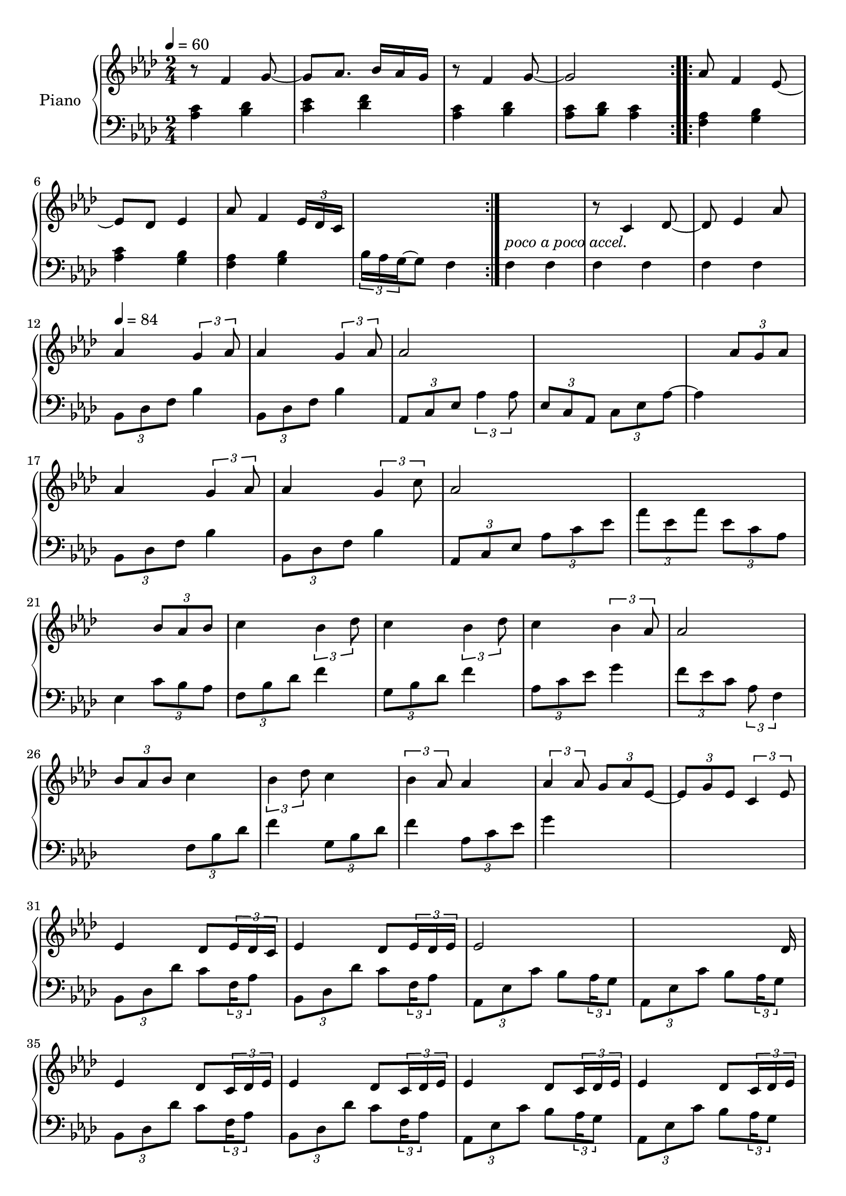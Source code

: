 \version "2.22.1"

accelPoco = \markup { \italic {poco a poco accel.}}

upper = \relative c' {
  \clef treble
  \key aes \major
  \time 2/4
  \tempo 4 = 60
  
  \repeat volta 2 {
    r8 f4 g8~ | g8 aes8. bes16 aes g |
    r8 f4 g8~ | g2  
  }
  
  aes8 f4 ees8~ | 
  ees des ees4 |
  % aes8 f4 ees16 des| 
  aes8 f4 \tuplet 3/2 {ees16 des c}
  s2 | s2_\accelPoco|
  
  
  r8 c4 des8~ | 
  des8 ees4 aes8| 
  
  \tempo 4 = 84
  aes4 \tuplet 3/2 {g4 aes8} |
  aes4 \tuplet 3/2 {g4 aes8} | 
  aes2 |
  s2 | 
  
  s4 \tuplet 3/2 {aes8 g aes} | 
  aes4 \tuplet 3/2 {g4 aes8} |
  aes4 \tuplet 3/2 {g4 c8} | 
  aes2 | 
  s2|
  
  s4 \tuplet 3/2 {bes8 aes bes} | 
  c4 \tuplet 3/2 {bes4 des8} |
  c4 \tuplet 3/2 {bes4 des8} | 
  c4 \tuplet 3/2 {bes4 aes8} |
  
  aes2 | 
  \tuplet 3/2 {bes8 aes bes} c4 |
  \tuplet 3/2 {bes4 des8} c4 | 
  \tuplet 3/2 {bes4 aes8} aes4 | 
  
  \tuplet 3/2 {aes4 aes8} \tuplet 3/2 {g8 aes ees~} | 
  \tuplet 3/2 {ees8 g ees} \tuplet 3/2 {c4 ees8}
  
  
  %% BEGIN BRIDGE SECTION %%
  % bes minor
  ees4 des8 \tuplet 3/2 { ees16 des c } 
  ees4 des8 \tuplet 3/2 { ees16 des ees } 
  
  % aes major
  ees2
  s4.. des16
  
  % bes minor
  ees4 des8 \tuplet 3/2 { c16 des ees}
  ees4 des8 \tuplet 3/2 { c16 des ees}
  
  % aes major
  ees4 des8 \tuplet 3/2 { c16 des ees}
  ees4 des8 \tuplet 3/2 { c16 des ees}
  
  % c minor
  ees4 des8 \tuplet 3/2 { c16 des ees}
  ees4 des8 \tuplet 3/2 { c16 des ees}
  
  % f minor
  ees4 des8 \tuplet 3/2 { c16 des ees}
  ees4 des8 \< \tuplet 3/2 {  c16 des ees\accent \!}
  
  % bes minor
  g4 f8 \tuplet 3/2 { ees16 f g}
  g4 f8 \tuplet 3/2 { ees16 f g}
  
  % aes minor
  g4( aes)
  s2
  
  % c minor
  aes4( bes)
  s4.. bes16
  
  % f minor
  bes4 aes
  s4.. <aes c>16
  
  
  
  
  
}

lower = \relative c' {
  \clef bass
  \key aes \major
  \time 2/4

  \repeat volta 2 {
    <aes c>4 <bes des> | <c ees> <des f> | 
    <aes c>4 <bes des> | <aes c>8 <bes des> <aes c>4 | 
  }
  
  \repeat volta 2 {
    <f aes>4 <g bes> | <aes c> <g bes> |
    %<f aes> <g bes> | c16 bes aes g f4|
    <f aes> <g bes> | \tuplet 3/2 {bes16 aes g~} g8 f4|
  }
  
  f4 f | f f | f f | 
  \tuplet 3/2 {bes,8 des f} bes4 | 
  \tuplet 3/2 {bes,8 des f} bes4 | 
  \tuplet 3/2 {aes,8 c ees} \tuplet 3/2 {aes4 aes8} | 
  \tuplet 3/2 {ees8 c aes} \tuplet 3/2 {c ees aes~} |
  
  aes4 s4 | 
  \tuplet 3/2 {bes,8 des f} bes4   |
  \tuplet 3/2 {bes,8 des f} bes4 |
  \tuplet 3/2 {aes,8 c ees}  \tuplet 3/2 {aes c ees}  |
  \tuplet 3/2 {aes ees aes}  \tuplet 3/2 {ees c aes} |
  
  
  ees4 \tuplet 3/2 {c'8 bes aes} | 
  \tuplet 3/2 {f8 bes des} f4 |
  \tuplet 3/2 {g,8 bes des} f4 | 
  \tuplet 3/2 {aes,8 c ees} g4 |
  
  \tuplet 3/2 {f8 ees c} \tuplet 3/2 {aes f4}
  
  s4 \tuplet 3/2 {f8 bes des} | 
  f4  \tuplet 3/2 {g,8 bes des} |
  f4 \tuplet 3/2 {aes,8 c ees} | 
  g4 s4 | 
  s2|  
  
  
  %% BEGIN BRIDGE SECTION %%
  % bes minor
  \tuplet 3/2 { bes,,8 des des' } c8 \tuplet 3/2 {f,16 aes8}
  \tuplet 3/2 { bes,8 des des' } c8 \tuplet 3/2 {f,16 aes8}
  
  % aes major
  \tuplet 3/2 { aes,8 ees' c' } bes8 \tuplet 3/2 {aes16 g8}
  \tuplet 3/2 { aes,8 ees' c' } bes8 \tuplet 3/2 {aes16 g8}
  
  % bes minor
  \tuplet 3/2 { bes,8 des des' } c8 \tuplet 3/2 {f,16 aes8}
  \tuplet 3/2 { bes,8 des des' } c8 \tuplet 3/2 {f,16 aes8}
  
  % aes major
  \tuplet 3/2 { aes,8 ees' c' } bes8 \tuplet 3/2 {aes16 g8}
  \tuplet 3/2 { aes,8 ees' c' } bes8 \tuplet 3/2 {aes16 g8}
  
  % c minor
  \tuplet 3/2 { g,8 ees' c' } bes8 \tuplet 3/2 {aes16 g8}
  \tuplet 3/2 { g,8 ees' c' } bes8 \tuplet 3/2 {aes16 bes8}
  
  % f minor
  \tuplet 3/2 { f,8 c' f'\accent } c8 \tuplet 3/2 {bes16 aes8}
  \tuplet 3/2 { f,8 c' aes' } f8 \tuplet 3/2 {ees16 bes8}
  
  % bes minor
  \tuplet 3/2 { bes8 des ees' } des8 \tuplet 3/2 {c16 bes8}
  \tuplet 3/2 { bes,8 des ees' } des8 \tuplet 3/2 {c16 bes8}
  
  % aes minor
  \tuplet 3/2 { aes,8 ees' ees' } des8 \tuplet 3/2 {c16 aes8}
  \tuplet 3/2 { aes,8 ees' c' } bes8 \tuplet 3/2 {aes16 f8}

  % c minor
  \tuplet 3/2 { g,8 ees' c' } bes8 \tuplet 3/2 {aes16 g8}
  \tuplet 3/2 { g,8 ees' c' } bes8 \tuplet 3/2 {aes16 f8}
  
  % f minor
  \tuplet 3/2 { f,8 c' \clef treble c''^\accent } bes8 \tuplet 3/2 {g16 f8}
  \clef bass
  f,,16[ c'] c[ aes'] aes[ c] aes[ f]
}


\score {
  \new PianoStaff \with { instrumentName = "Piano" }
  <<
    \new Staff = "upper" \upper 
    \new Staff = "lower" \lower
  >>
  \layout { }
  \midi { }
}
